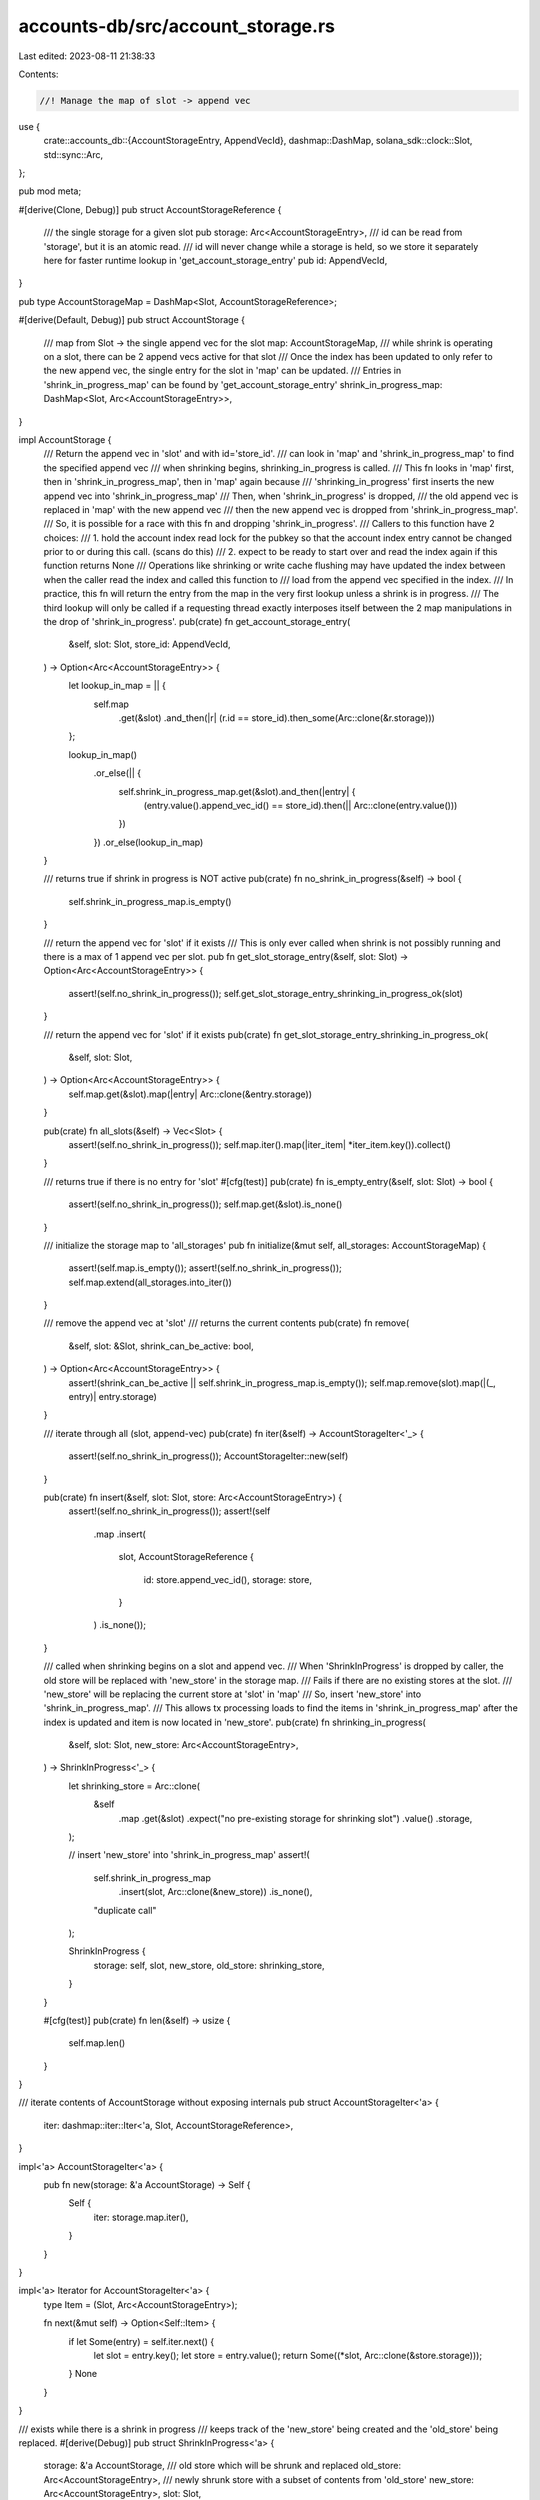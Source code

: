 accounts-db/src/account_storage.rs
==================================

Last edited: 2023-08-11 21:38:33

Contents:

.. code-block:: rs

    //! Manage the map of slot -> append vec

use {
    crate::accounts_db::{AccountStorageEntry, AppendVecId},
    dashmap::DashMap,
    solana_sdk::clock::Slot,
    std::sync::Arc,
};

pub mod meta;

#[derive(Clone, Debug)]
pub struct AccountStorageReference {
    /// the single storage for a given slot
    pub storage: Arc<AccountStorageEntry>,
    /// id can be read from 'storage', but it is an atomic read.
    /// id will never change while a storage is held, so we store it separately here for faster runtime lookup in 'get_account_storage_entry'
    pub id: AppendVecId,
}

pub type AccountStorageMap = DashMap<Slot, AccountStorageReference>;

#[derive(Default, Debug)]
pub struct AccountStorage {
    /// map from Slot -> the single append vec for the slot
    map: AccountStorageMap,
    /// while shrink is operating on a slot, there can be 2 append vecs active for that slot
    /// Once the index has been updated to only refer to the new append vec, the single entry for the slot in 'map' can be updated.
    /// Entries in 'shrink_in_progress_map' can be found by 'get_account_storage_entry'
    shrink_in_progress_map: DashMap<Slot, Arc<AccountStorageEntry>>,
}

impl AccountStorage {
    /// Return the append vec in 'slot' and with id='store_id'.
    /// can look in 'map' and 'shrink_in_progress_map' to find the specified append vec
    /// when shrinking begins, shrinking_in_progress is called.
    /// This fn looks in 'map' first, then in 'shrink_in_progress_map', then in 'map' again because
    /// 'shrinking_in_progress' first inserts the new append vec into 'shrink_in_progress_map'
    /// Then, when 'shrink_in_progress' is dropped,
    /// the old append vec is replaced in 'map' with the new append vec
    /// then the new append vec is dropped from 'shrink_in_progress_map'.
    /// So, it is possible for a race with this fn and dropping 'shrink_in_progress'.
    /// Callers to this function have 2 choices:
    /// 1. hold the account index read lock for the pubkey so that the account index entry cannot be changed prior to or during this call. (scans do this)
    /// 2. expect to be ready to start over and read the index again if this function returns None
    /// Operations like shrinking or write cache flushing may have updated the index between when the caller read the index and called this function to
    /// load from the append vec specified in the index.
    /// In practice, this fn will return the entry from the map in the very first lookup unless a shrink is in progress.
    /// The third lookup will only be called if a requesting thread exactly interposes itself between the 2 map manipulations in the drop of 'shrink_in_progress'.
    pub(crate) fn get_account_storage_entry(
        &self,
        slot: Slot,
        store_id: AppendVecId,
    ) -> Option<Arc<AccountStorageEntry>> {
        let lookup_in_map = || {
            self.map
                .get(&slot)
                .and_then(|r| (r.id == store_id).then_some(Arc::clone(&r.storage)))
        };

        lookup_in_map()
            .or_else(|| {
                self.shrink_in_progress_map.get(&slot).and_then(|entry| {
                    (entry.value().append_vec_id() == store_id).then(|| Arc::clone(entry.value()))
                })
            })
            .or_else(lookup_in_map)
    }

    /// returns true if shrink in progress is NOT active
    pub(crate) fn no_shrink_in_progress(&self) -> bool {
        self.shrink_in_progress_map.is_empty()
    }

    /// return the append vec for 'slot' if it exists
    /// This is only ever called when shrink is not possibly running and there is a max of 1 append vec per slot.
    pub fn get_slot_storage_entry(&self, slot: Slot) -> Option<Arc<AccountStorageEntry>> {
        assert!(self.no_shrink_in_progress());
        self.get_slot_storage_entry_shrinking_in_progress_ok(slot)
    }

    /// return the append vec for 'slot' if it exists
    pub(crate) fn get_slot_storage_entry_shrinking_in_progress_ok(
        &self,
        slot: Slot,
    ) -> Option<Arc<AccountStorageEntry>> {
        self.map.get(&slot).map(|entry| Arc::clone(&entry.storage))
    }

    pub(crate) fn all_slots(&self) -> Vec<Slot> {
        assert!(self.no_shrink_in_progress());
        self.map.iter().map(|iter_item| *iter_item.key()).collect()
    }

    /// returns true if there is no entry for 'slot'
    #[cfg(test)]
    pub(crate) fn is_empty_entry(&self, slot: Slot) -> bool {
        assert!(self.no_shrink_in_progress());
        self.map.get(&slot).is_none()
    }

    /// initialize the storage map to 'all_storages'
    pub fn initialize(&mut self, all_storages: AccountStorageMap) {
        assert!(self.map.is_empty());
        assert!(self.no_shrink_in_progress());
        self.map.extend(all_storages.into_iter())
    }

    /// remove the append vec at 'slot'
    /// returns the current contents
    pub(crate) fn remove(
        &self,
        slot: &Slot,
        shrink_can_be_active: bool,
    ) -> Option<Arc<AccountStorageEntry>> {
        assert!(shrink_can_be_active || self.shrink_in_progress_map.is_empty());
        self.map.remove(slot).map(|(_, entry)| entry.storage)
    }

    /// iterate through all (slot, append-vec)
    pub(crate) fn iter(&self) -> AccountStorageIter<'_> {
        assert!(self.no_shrink_in_progress());
        AccountStorageIter::new(self)
    }

    pub(crate) fn insert(&self, slot: Slot, store: Arc<AccountStorageEntry>) {
        assert!(self.no_shrink_in_progress());
        assert!(self
            .map
            .insert(
                slot,
                AccountStorageReference {
                    id: store.append_vec_id(),
                    storage: store,
                }
            )
            .is_none());
    }

    /// called when shrinking begins on a slot and append vec.
    /// When 'ShrinkInProgress' is dropped by caller, the old store will be replaced with 'new_store' in the storage map.
    /// Fails if there are no existing stores at the slot.
    /// 'new_store' will be replacing the current store at 'slot' in 'map'
    /// So, insert 'new_store' into 'shrink_in_progress_map'.
    /// This allows tx processing loads to find the items in 'shrink_in_progress_map' after the index is updated and item is now located in 'new_store'.
    pub(crate) fn shrinking_in_progress(
        &self,
        slot: Slot,
        new_store: Arc<AccountStorageEntry>,
    ) -> ShrinkInProgress<'_> {
        let shrinking_store = Arc::clone(
            &self
                .map
                .get(&slot)
                .expect("no pre-existing storage for shrinking slot")
                .value()
                .storage,
        );

        // insert 'new_store' into 'shrink_in_progress_map'
        assert!(
            self.shrink_in_progress_map
                .insert(slot, Arc::clone(&new_store))
                .is_none(),
            "duplicate call"
        );

        ShrinkInProgress {
            storage: self,
            slot,
            new_store,
            old_store: shrinking_store,
        }
    }

    #[cfg(test)]
    pub(crate) fn len(&self) -> usize {
        self.map.len()
    }
}

/// iterate contents of AccountStorage without exposing internals
pub struct AccountStorageIter<'a> {
    iter: dashmap::iter::Iter<'a, Slot, AccountStorageReference>,
}

impl<'a> AccountStorageIter<'a> {
    pub fn new(storage: &'a AccountStorage) -> Self {
        Self {
            iter: storage.map.iter(),
        }
    }
}

impl<'a> Iterator for AccountStorageIter<'a> {
    type Item = (Slot, Arc<AccountStorageEntry>);

    fn next(&mut self) -> Option<Self::Item> {
        if let Some(entry) = self.iter.next() {
            let slot = entry.key();
            let store = entry.value();
            return Some((*slot, Arc::clone(&store.storage)));
        }
        None
    }
}

/// exists while there is a shrink in progress
/// keeps track of the 'new_store' being created and the 'old_store' being replaced.
#[derive(Debug)]
pub struct ShrinkInProgress<'a> {
    storage: &'a AccountStorage,
    /// old store which will be shrunk and replaced
    old_store: Arc<AccountStorageEntry>,
    /// newly shrunk store with a subset of contents from 'old_store'
    new_store: Arc<AccountStorageEntry>,
    slot: Slot,
}

/// called when the shrink is no longer in progress. This means we can release the old append vec and update the map of slot -> append vec
impl<'a> Drop for ShrinkInProgress<'a> {
    fn drop(&mut self) {
        assert_eq!(
            self.storage
                .map
                .insert(
                    self.slot,
                    AccountStorageReference {
                        storage: Arc::clone(&self.new_store),
                        id: self.new_store.append_vec_id()
                    }
                )
                .map(|store| store.id),
            Some(self.old_store.append_vec_id())
        );

        // The new store can be removed from 'shrink_in_progress_map'
        assert!(self
            .storage
            .shrink_in_progress_map
            .remove(&self.slot)
            .is_some());
    }
}

impl<'a> ShrinkInProgress<'a> {
    pub fn new_storage(&self) -> &Arc<AccountStorageEntry> {
        &self.new_store
    }
    pub(crate) fn old_storage(&self) -> &Arc<AccountStorageEntry> {
        &self.old_store
    }
}

#[derive(Debug, Eq, PartialEq, Copy, Clone, Deserialize, Serialize, AbiExample, AbiEnumVisitor)]
pub enum AccountStorageStatus {
    Available = 0,
    Full = 1,
    Candidate = 2,
}

impl Default for AccountStorageStatus {
    fn default() -> Self {
        Self::Available
    }
}

#[cfg(test)]
pub(crate) mod tests {
    use {super::*, std::path::Path};

    #[test]
    fn test_shrink_in_progress() {
        // test that we check in order map then shrink_in_progress_map
        let storage = AccountStorage::default();
        let slot = 0;
        let id = 0;
        // empty everything
        assert!(storage.get_account_storage_entry(slot, id).is_none());

        // add a map store
        let common_store_path = Path::new("");
        let store_file_size = 4000;
        let store_file_size2 = store_file_size * 2;
        // 2 append vecs with same id, but different sizes
        let entry = Arc::new(AccountStorageEntry::new(
            common_store_path,
            slot,
            id,
            store_file_size,
        ));
        let entry2 = Arc::new(AccountStorageEntry::new(
            common_store_path,
            slot,
            id,
            store_file_size2,
        ));
        storage
            .map
            .insert(slot, AccountStorageReference { id, storage: entry });

        // look in map
        assert_eq!(
            store_file_size,
            storage
                .get_account_storage_entry(slot, id)
                .map(|entry| entry.accounts.capacity())
                .unwrap_or_default()
        );

        // look in shrink_in_progress_map
        storage.shrink_in_progress_map.insert(slot, entry2);

        // look in map
        assert_eq!(
            store_file_size,
            storage
                .get_account_storage_entry(slot, id)
                .map(|entry| entry.accounts.capacity())
                .unwrap_or_default()
        );

        // remove from map
        storage.map.remove(&slot).unwrap();

        // look in shrink_in_progress_map
        assert_eq!(
            store_file_size2,
            storage
                .get_account_storage_entry(slot, id)
                .map(|entry| entry.accounts.capacity())
                .unwrap_or_default()
        );
    }

    impl AccountStorage {
        fn get_test_storage_with_id(&self, id: AppendVecId) -> Arc<AccountStorageEntry> {
            let slot = 0;
            // add a map store
            let common_store_path = Path::new("");
            let store_file_size = 4000;
            Arc::new(AccountStorageEntry::new(
                common_store_path,
                slot,
                id,
                store_file_size,
            ))
        }
        fn get_test_storage(&self) -> Arc<AccountStorageEntry> {
            self.get_test_storage_with_id(0)
        }
    }

    #[test]
    #[should_panic(expected = "assertion failed: self.no_shrink_in_progress()")]
    fn test_get_slot_storage_entry_fail() {
        let storage = AccountStorage::default();
        storage
            .shrink_in_progress_map
            .insert(0, storage.get_test_storage());
        storage.get_slot_storage_entry(0);
    }

    #[test]
    #[should_panic(expected = "assertion failed: self.no_shrink_in_progress()")]
    fn test_all_slots_fail() {
        let storage = AccountStorage::default();
        storage
            .shrink_in_progress_map
            .insert(0, storage.get_test_storage());
        storage.all_slots();
    }

    #[test]
    #[should_panic(expected = "assertion failed: self.no_shrink_in_progress()")]
    fn test_initialize_fail() {
        let mut storage = AccountStorage::default();
        storage
            .shrink_in_progress_map
            .insert(0, storage.get_test_storage());
        storage.initialize(AccountStorageMap::default());
    }

    #[test]
    #[should_panic(
        expected = "assertion failed: shrink_can_be_active || self.shrink_in_progress_map.is_empty()"
    )]
    fn test_remove_fail() {
        let storage = AccountStorage::default();
        storage
            .shrink_in_progress_map
            .insert(0, storage.get_test_storage());
        storage.remove(&0, false);
    }

    #[test]
    #[should_panic(expected = "assertion failed: self.no_shrink_in_progress()")]
    fn test_iter_fail() {
        let storage = AccountStorage::default();
        storage
            .shrink_in_progress_map
            .insert(0, storage.get_test_storage());
        storage.iter();
    }

    #[test]
    #[should_panic(expected = "assertion failed: self.no_shrink_in_progress()")]
    fn test_insert_fail() {
        let storage = AccountStorage::default();
        let sample = storage.get_test_storage();
        storage.shrink_in_progress_map.insert(0, sample.clone());
        storage.insert(0, sample);
    }

    #[test]
    #[should_panic(expected = "duplicate call")]
    fn test_shrinking_in_progress_fail3() {
        // already entry in shrink_in_progress_map
        let storage = AccountStorage::default();
        let sample = storage.get_test_storage();
        storage.map.insert(
            0,
            AccountStorageReference {
                id: 0,
                storage: sample.clone(),
            },
        );
        storage.shrink_in_progress_map.insert(0, sample.clone());
        storage.shrinking_in_progress(0, sample);
    }

    #[test]
    #[should_panic(expected = "duplicate call")]
    fn test_shrinking_in_progress_fail4() {
        // already called 'shrink_in_progress' on this slot and it is still active
        let storage = AccountStorage::default();
        let sample_to_shrink = storage.get_test_storage();
        let sample = storage.get_test_storage();
        storage.map.insert(
            0,
            AccountStorageReference {
                id: 0,
                storage: sample_to_shrink,
            },
        );
        let _shrinking_in_progress = storage.shrinking_in_progress(0, sample.clone());
        storage.shrinking_in_progress(0, sample);
    }

    #[test]
    fn test_shrinking_in_progress_second_call() {
        // already called 'shrink_in_progress' on this slot, but it finished, so we succeed
        // verify data structures during and after shrink and then with subsequent shrink call
        let storage = AccountStorage::default();
        let slot = 0;
        let id_to_shrink = 1;
        let id_shrunk = 0;
        let sample_to_shrink = storage.get_test_storage_with_id(id_to_shrink);
        let sample = storage.get_test_storage();
        storage.map.insert(
            slot,
            AccountStorageReference {
                id: id_to_shrink,
                storage: sample_to_shrink,
            },
        );
        let shrinking_in_progress = storage.shrinking_in_progress(slot, sample.clone());
        assert!(storage.map.contains_key(&slot));
        assert_eq!(
            id_to_shrink,
            storage.map.get(&slot).unwrap().storage.append_vec_id()
        );
        assert_eq!(
            (slot, id_shrunk),
            storage
                .shrink_in_progress_map
                .iter()
                .next()
                .map(|r| (*r.key(), r.value().append_vec_id()))
                .unwrap()
        );
        drop(shrinking_in_progress);
        assert!(storage.map.contains_key(&slot));
        assert_eq!(
            id_shrunk,
            storage.map.get(&slot).unwrap().storage.append_vec_id()
        );
        assert!(storage.shrink_in_progress_map.is_empty());
        storage.shrinking_in_progress(slot, sample);
    }

    #[test]
    #[should_panic(expected = "no pre-existing storage for shrinking slot")]
    fn test_shrinking_in_progress_fail1() {
        // nothing in slot currently
        let storage = AccountStorage::default();
        let sample = storage.get_test_storage();
        storage.shrinking_in_progress(0, sample);
    }

    #[test]
    #[should_panic(expected = "no pre-existing storage for shrinking slot")]
    fn test_shrinking_in_progress_fail2() {
        // nothing in slot currently, but there is an empty map entry
        let storage = AccountStorage::default();
        let sample = storage.get_test_storage();
        storage.shrinking_in_progress(0, sample);
    }

    #[test]
    fn test_missing() {
        // already called 'shrink_in_progress' on this slot, but it finished, so we succeed
        // verify data structures during and after shrink and then with subsequent shrink call
        let storage = AccountStorage::default();
        let sample = storage.get_test_storage();
        let id = sample.append_vec_id();
        let missing_id = 9999;
        let slot = sample.slot();
        // id is missing since not in maps at all
        assert!(storage.get_account_storage_entry(slot, id).is_none());
        // missing should always be missing
        assert!(storage
            .get_account_storage_entry(slot, missing_id)
            .is_none());
        storage.map.insert(
            slot,
            AccountStorageReference {
                id,
                storage: sample.clone(),
            },
        );
        // id is found in map
        assert!(storage.get_account_storage_entry(slot, id).is_some());
        assert!(storage
            .get_account_storage_entry(slot, missing_id)
            .is_none());
        storage
            .shrink_in_progress_map
            .insert(slot, Arc::clone(&sample));
        // id is found in map
        assert!(storage
            .get_account_storage_entry(slot, missing_id)
            .is_none());
        assert!(storage.get_account_storage_entry(slot, id).is_some());
        storage.map.remove(&slot);
        // id is found in shrink_in_progress_map
        assert!(storage
            .get_account_storage_entry(slot, missing_id)
            .is_none());
        assert!(storage.get_account_storage_entry(slot, id).is_some());
    }
}


